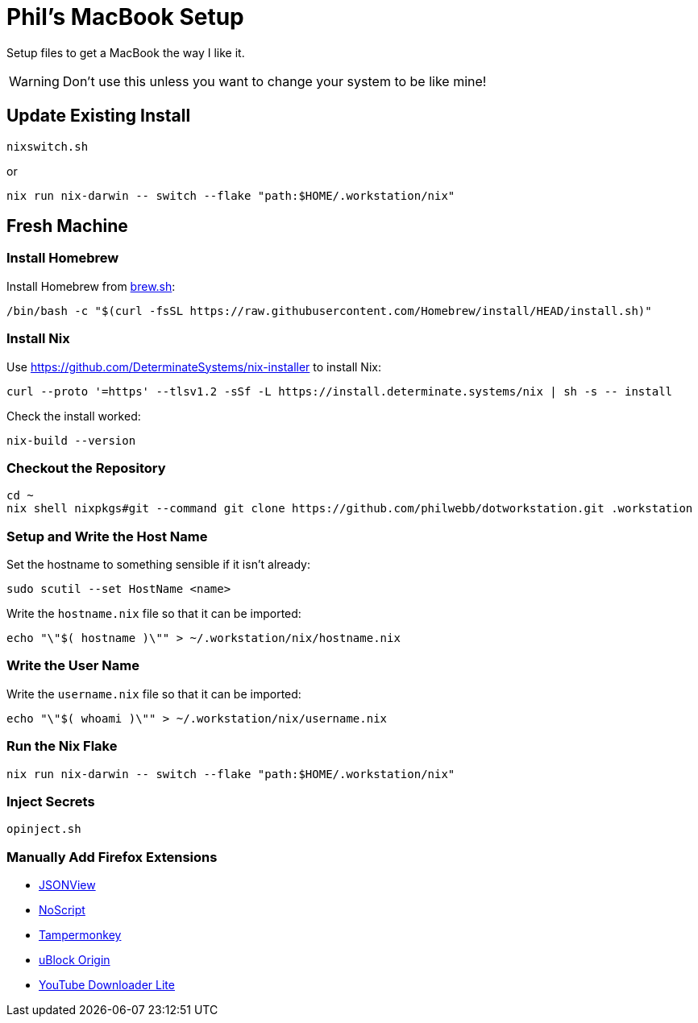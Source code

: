 = Phil's MacBook Setup

Setup files to get a MacBook the way I like it.

WARNING: Don't use this unless you want to change your system to be like mine!



== Update Existing Install

[,shell]
----
nixswitch.sh
----

or

[,shell]
----
nix run nix-darwin -- switch --flake "path:$HOME/.workstation/nix"
----



== Fresh Machine



=== Install Homebrew

Install Homebrew from https://brew.sh/[brew.sh]:

[,shell]
----
/bin/bash -c "$(curl -fsSL https://raw.githubusercontent.com/Homebrew/install/HEAD/install.sh)"
----

=== Install Nix

Use https://github.com/DeterminateSystems/nix-installer to install Nix:

[,shell]
----
curl --proto '=https' --tlsv1.2 -sSf -L https://install.determinate.systems/nix | sh -s -- install
----

Check the install worked:

[,shell]
----
nix-build --version
----



=== Checkout the Repository

[,shell]
----
cd ~
nix shell nixpkgs#git --command git clone https://github.com/philwebb/dotworkstation.git .workstation
----



=== Setup and Write the Host Name

Set the hostname to something sensible if it isn't already:

[,shell]
----
sudo scutil --set HostName <name>
----

Write the `hostname.nix` file so that it can be imported:

[,shell]
----
echo "\"$( hostname )\"" > ~/.workstation/nix/hostname.nix
----


=== Write the User Name

Write the `username.nix` file so that it can be imported:

[,shell]
----
echo "\"$( whoami )\"" > ~/.workstation/nix/username.nix
----



=== Run the Nix Flake

[,shell]
----
nix run nix-darwin -- switch --flake "path:$HOME/.workstation/nix"
----


=== Inject Secrets

[,shell]
----
opinject.sh
----



=== Manually Add Firefox Extensions

- https://addons.mozilla.org/en-US/firefox/addon/jsonview/[JSONView]
- https://addons.mozilla.org/en-US/firefox/addon/noscript/[NoScript]
- https://addons.mozilla.org/en-US/firefox/addon/tampermonkey/[Tampermonkey]
- https://addons.mozilla.org/en-US/firefox/addon/ublock-origin/[uBlock Origin]
- https://addons.mozilla.org/en-US/firefox/addon/youtube-downloader-lite[YouTube Downloader Lite]
